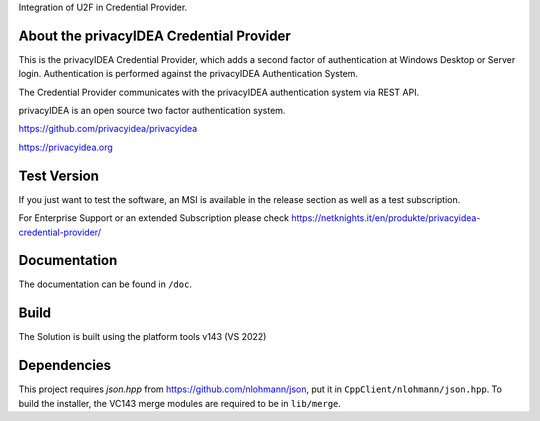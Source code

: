 
Integration of U2F in Credential Provider.



About the privacyIDEA Credential Provider
=========================================

This is the privacyIDEA Credential Provider, which adds a second
factor of authentication at Windows Desktop or Server login.
Authentication is performed against the privacyIDEA Authentication System.

The Credential Provider communicates with the privacyIDEA authentication
system via REST API.

privacyIDEA is an open source two factor authentication system. 

https://github.com/privacyidea/privacyidea

https://privacyidea.org

Test Version
============
If you just want to test the software, an MSI is available in the release section as well as a test subscription.

For Enterprise Support or an extended Subscription please check https://netknights.it/en/produkte/privacyidea-credential-provider/

Documentation
=============
The documentation can be found in ``/doc``.

Build
=====
The Solution is built using the platform tools v143 (VS 2022)

Dependencies
============
This project requires *json.hpp* from https://github.com/nlohmann/json, put it in ``CppClient/nlohmann/json.hpp``.
To build the installer, the VC143 merge modules are required to be in ``lib/merge``.
